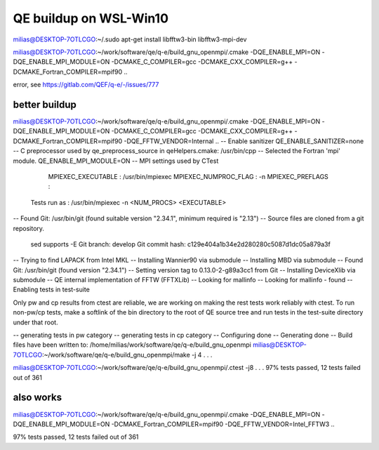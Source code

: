 =======================
QE buildup on WSL-Win10
=======================


milias@DESKTOP-7OTLCGO:~/.sudo apt-get install libfftw3-bin libfftw3-mpi-dev

milias@DESKTOP-7OTLCGO:~/work/software/qe/q-e/build_gnu_openmpi/.cmake -DQE_ENABLE_MPI=ON -DQE_ENABLE_MPI_MODULE=ON  -DCMAKE_C_COMPILER=gcc -DCMAKE_CXX_COMPILER=g++ -DCMAKE_Fortran_COMPILER=mpif90  ..

error,  see  https://gitlab.com/QEF/q-e/-/issues/777


better buildup
~~~~~~~~~~~~~~
milias@DESKTOP-7OTLCGO:~/work/software/qe/q-e/build_gnu_openmpi/.cmake -DQE_ENABLE_MPI=ON -DQE_ENABLE_MPI_MODULE=ON  -DCMAKE_C_COMPILER=gcc -DCMAKE_CXX_COMPILER=g++ -DCMAKE_Fortran_COMPILER=mpif90  -DQE_FFTW_VENDOR=Internal    ..
-- Enable sanitizer QE_ENABLE_SANITIZER=none
-- C preprocessor used by qe_preprocess_source in qeHelpers.cmake: /usr/bin/cpp
-- Selected the Fortran 'mpi' module. QE_ENABLE_MPI_MODULE=ON
-- MPI settings used by CTest
     MPIEXEC_EXECUTABLE : /usr/bin/mpiexec
     MPIEXEC_NUMPROC_FLAG : -n
     MPIEXEC_PREFLAGS :
   Tests run as : /usr/bin/mpiexec -n <NUM_PROCS>  <EXECUTABLE>
-- Found Git: /usr/bin/git (found suitable version "2.34.1", minimum required is "2.13")
-- Source files are cloned from a git repository.
   sed supports -E
   Git branch: develop
   Git commit hash: c129e404a1b34e2d280280c5087d1dc05a879a3f
-- Trying to find LAPACK from Intel MKL
-- Installing Wannier90 via submodule
-- Installing MBD via submodule
-- Found Git: /usr/bin/git (found version "2.34.1")
-- Setting version tag to 0.13.0-2-g89a3cc1 from Git
-- Installing DeviceXlib via submodule
-- QE internal implementation of FFTW (FFTXLib)
-- Looking for mallinfo
-- Looking for mallinfo - found
-- Enabling tests in test-suite

Only pw and cp results from ctest are reliable, we are working on making the rest tests work reliably with ctest. To run non-pw/cp tests, make a softlink of the bin directory to the root of QE source tree and run tests in the test-suite directory under that root.

-- generating tests in pw category
-- generating tests in cp category
-- Configuring done
-- Generating done
-- Build files have been written to: /home/milias/work/software/qe/q-e/build_gnu_openmpi
milias@DESKTOP-7OTLCGO:~/work/software/qe/q-e/build_gnu_openmpi/make -j 4
.
.
.

milias@DESKTOP-7OTLCGO:~/work/software/qe/q-e/build_gnu_openmpi/.ctest -j8
.
.
.
97% tests passed, 12 tests failed out of 361

also works
~~~~~~~~~~
milias@DESKTOP-7OTLCGO:~/work/software/qe/q-e/build_gnu_openmpi/.cmake -DQE_ENABLE_MPI=ON -DQE_ENABLE_MPI_MODULE=ON -DCMAKE_Fortran_COMPILER=mpif90  -DQE_FFTW_VENDOR=Intel_FFTW3 ..

97% tests passed, 12 tests failed out of 361





